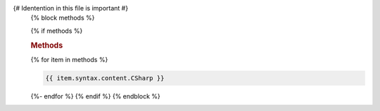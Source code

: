 {# Identention in this file is important #}
   {% block methods %}

   {% if methods %}
   
   .. rubric:: Methods

   {% for item in methods %}

   .. method:: {{ item.qualifiedName.CSharp }}

   .. code-block:: csharp

	   {{ item.syntax.content.CSharp }}

   {%- endfor %}
   {% endif %}
   {% endblock %}